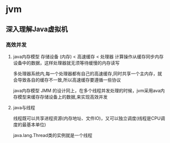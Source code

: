 * jvm
** 深入理解Java虚拟机
*** 高效并发
1. java内存模型
   存储设备 (内存) < 高速缓存  < 处理器 
   计算操作从缓存同步内存设备中的数据，这样处理器就无须等待缓慢的内存读写

   多处理器系统内,每一个处理器都有自己的高速缓存,同时共享一个主内存，就会导致各自的缓存不一致,所以高速缓存要遵循一些协议
   
   java内存模型 JMM 的设计同上，在多个线程并发处理的时候，jvm采用ava内存模型来缓存存储设备上的数据,来实现高效并发

2. java与线程 

   线程既可以共享进程资源(内存地址、文件IO)，又可以独立调度(线程是CPU调度的最基本单位)

   java.lang.Thread类的实例就是一个线程
   

